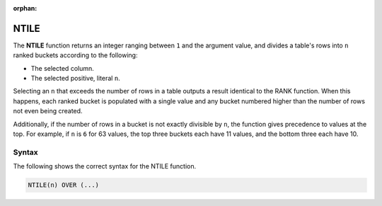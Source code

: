 :orphan:

.. _ntile:

**************************
NTILE
**************************

The **NTILE** function returns an integer ranging between ``1`` and the argument value, and divides a table's rows into ``n`` ranked buckets according to the following:

* The selected column.
* The selected positive, literal ``n``.

Selecting an ``n`` that exceeds the number of rows in a table outputs a result identical to the RANK function. When this happens, each ranked bucket is populated with a single value and any bucket numbered higher than the number of rows not even being created.

Additionally, if the number of rows in a bucket is not exactly divisible by ``n``, the function gives precedence to values at the top. For example, if ``n`` is ``6`` for 63 values, the top three buckets each have 11 values, and the bottom three each have 10.

Syntax
-------
The following shows the correct syntax for the NTILE function.

.. code-block:: postgres

   NTILE(n) OVER (...)
